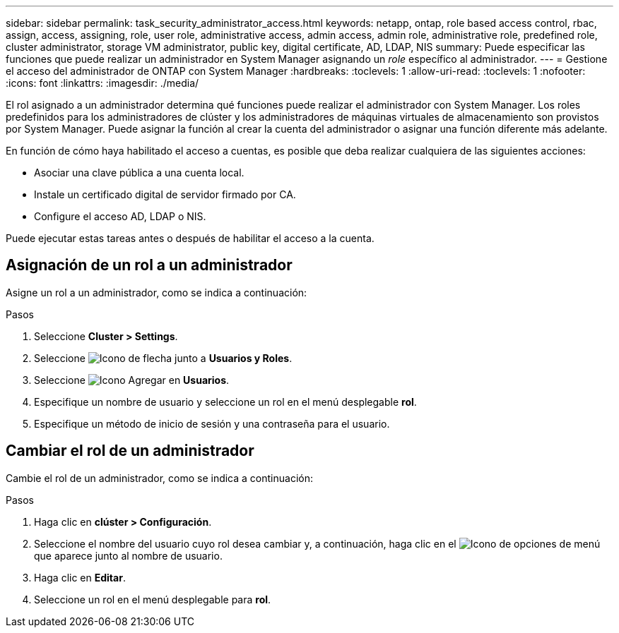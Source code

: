 ---
sidebar: sidebar 
permalink: task_security_administrator_access.html 
keywords: netapp, ontap, role based access control, rbac, assign, access, assigning, role, user role, administrative access, admin access, admin role, administrative role, predefined role, cluster administrator, storage VM administrator, public key, digital certificate, AD, LDAP, NIS 
summary: Puede especificar las funciones que puede realizar un administrador en System Manager asignando un _role_ específico al administrador. 
---
= Gestione el acceso del administrador de ONTAP con System Manager
:hardbreaks:
:toclevels: 1
:allow-uri-read: 
:toclevels: 1
:nofooter: 
:icons: font
:linkattrs: 
:imagesdir: ./media/


[role="lead"]
El rol asignado a un administrador determina qué funciones puede realizar el administrador con System Manager. Los roles predefinidos para los administradores de clúster y los administradores de máquinas virtuales de almacenamiento son provistos por System Manager. Puede asignar la función al crear la cuenta del administrador o asignar una función diferente más adelante.

En función de cómo haya habilitado el acceso a cuentas, es posible que deba realizar cualquiera de las siguientes acciones:

* Asociar una clave pública a una cuenta local.
* Instale un certificado digital de servidor firmado por CA.
* Configure el acceso AD, LDAP o NIS.


Puede ejecutar estas tareas antes o después de habilitar el acceso a la cuenta.



== Asignación de un rol a un administrador

Asigne un rol a un administrador, como se indica a continuación:

.Pasos
. Seleccione *Cluster > Settings*.
. Seleccione image:icon_arrow.gif["Icono de flecha"] junto a *Usuarios y Roles*.
. Seleccione image:icon_add.gif["Icono Agregar"] en *Usuarios*.
. Especifique un nombre de usuario y seleccione un rol en el menú desplegable *rol*.
. Especifique un método de inicio de sesión y una contraseña para el usuario.




== Cambiar el rol de un administrador

Cambie el rol de un administrador, como se indica a continuación:

.Pasos
. Haga clic en *clúster > Configuración*.
. Seleccione el nombre del usuario cuyo rol desea cambiar y, a continuación, haga clic en el image:icon_kabob.gif["Icono de opciones de menú"] que aparece junto al nombre de usuario.
. Haga clic en *Editar*.
. Seleccione un rol en el menú desplegable para *rol*.

